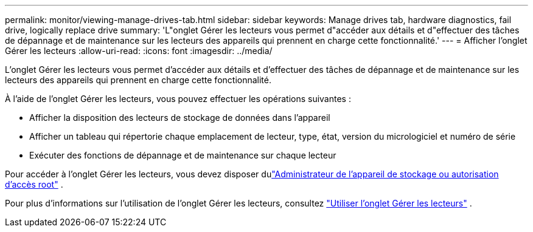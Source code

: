 ---
permalink: monitor/viewing-manage-drives-tab.html 
sidebar: sidebar 
keywords: Manage drives tab, hardware diagnostics, fail drive, logically replace drive 
summary: 'L"onglet Gérer les lecteurs vous permet d"accéder aux détails et d"effectuer des tâches de dépannage et de maintenance sur les lecteurs des appareils qui prennent en charge cette fonctionnalité.' 
---
= Afficher l'onglet Gérer les lecteurs
:allow-uri-read: 
:icons: font
:imagesdir: ../media/


[role="lead"]
L'onglet Gérer les lecteurs vous permet d'accéder aux détails et d'effectuer des tâches de dépannage et de maintenance sur les lecteurs des appareils qui prennent en charge cette fonctionnalité.

À l’aide de l’onglet Gérer les lecteurs, vous pouvez effectuer les opérations suivantes :

* Afficher la disposition des lecteurs de stockage de données dans l'appareil
* Afficher un tableau qui répertorie chaque emplacement de lecteur, type, état, version du micrologiciel et numéro de série
* Exécuter des fonctions de dépannage et de maintenance sur chaque lecteur


Pour accéder à l'onglet Gérer les lecteurs, vous devez disposer dulink:../admin/admin-group-permissions.html["Administrateur de l'appareil de stockage ou autorisation d'accès root"] .

Pour plus d'informations sur l'utilisation de l'onglet Gérer les lecteurs, consultez https://docs.netapp.com/us-en/storagegrid-appliances/commonhardware/manage-drives-tab.html["Utiliser l'onglet Gérer les lecteurs"^] .
